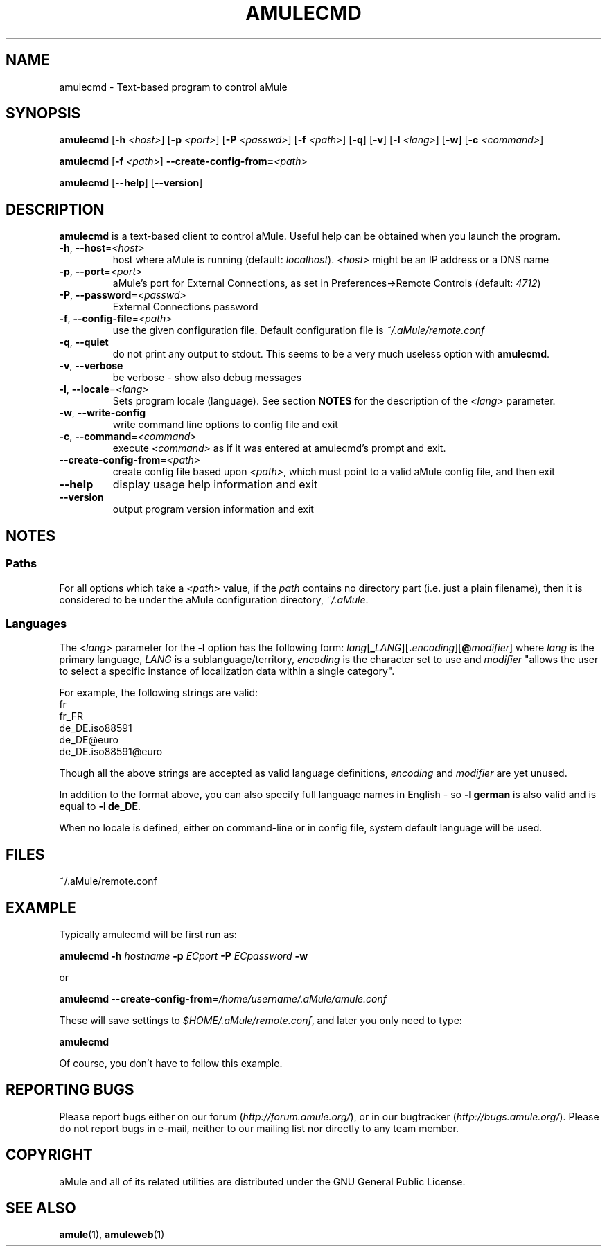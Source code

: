 .TH AMULECMD 1 "March 2005" "aMuleCmd v2.0.0" "aMule utilities"
.SH NAME
amulecmd \- Text-based program to control aMule
.SH SYNOPSIS
.B amulecmd
.RB [ \-h " " \fI<host> ]
.RB [ \-p " " \fI<port> ]
.RB [ \-P " " \fI<passwd> ]
.RB [ \-f " " \fI<path> ]
.RB [ \-q ]
.RB [ \-v ]
.RB [ \-l " " \fI<lang> ]
.RB [ \-w ]
.RB [ \-c " " \fI<command> ]
.PP
.B amulecmd
.RB [ \-f " " \fI<path> ]
.B \-\-create-config-from=\fI<path>
.PP
.B amulecmd
.RB [ \-\-help ]
.RB [ \-\-version ]
.SH DESCRIPTION
\fBamulecmd\fR is a text-based client to control aMule.
Useful help can be obtained when you launch the program.
.TP
\fB\-h\fR, \fB\-\-host\fR=\fI<host>\fR
host where aMule is running (default: \fIlocalhost\fR). \fI<host>\fR might be an IP address or a DNS name
.TP
\fB\-p\fR, \fB\-\-port\fR=\fI<port>\fR
aMule's port for External Connections, as set in Preferences->Remote Controls (default: \fI4712\fR)
.TP
\fB\-P\fR, \fB\-\-password\fR=\fI<passwd>\fR
External Connections password
.TP
\fB\-f\fR, \fB\-\-config\-file\fR=\fI<path>\fR
use the given configuration file. Default configuration file is \fI~/.aMule/remote.conf\fR
.TP
\fB\-q\fR, \fB\-\-quiet\fR
do not print any output to stdout. This seems to be a very much useless option with \fBamulecmd\fR.
.TP
\fB\-v\fR, \fB\-\-verbose\fR
be verbose \- show also debug messages
.TP
\fB\-l\fR, \fB\-\-locale\fR=\fI<lang>\fR
Sets program locale (language).
See section \fBNOTES\fR for the description of the \fI<lang>\fR parameter.
.TP
\fB\-w\fR, \fB\-\-write\-config\fR
write command line options to config file and exit
.TP
\fB\-c\fR, \fB\-\-command\fR=\fI<command>\fR
execute \fI<command>\fR as if it was entered at amulecmd's prompt and exit.
.TP
\fB\-\-create\-config\-from\fR=\fI<path>\fR
create config file based upon \fI<path>\fR, which must point to a valid aMule config file, and then exit
.TP
\fB\-\-help\fR
display usage help information and exit
.TP
\fB\-\-version\fR
output program version information and exit
.SH NOTES
.SS Paths
For all options which take a \fI<path>\fR value, if the \fIpath\fR contains no directory part (i.e. just a plain filename), then it is considered to be under the aMule configuration directory, \fI~/.aMule\fR.
.SS Languages
The \fI<lang>\fR parameter for the \fB\-l\fR option has the following form: \fIlang\fR[\fB_\fILANG\fR][\fB.\fIencoding\fR][\fB@\fImodifier\fR]
where \fIlang\fR is the primary language, \fILANG\fR is a sublanguage/territory, \fIencoding\fR is the character set to use and \fImodifier\fR
"allows the user to select a specific instance of localization data within a single category".
.PP
For example, the following strings are valid:
.br
fr
.br
fr_FR
.br
de_DE.iso88591
.br
de_DE@euro
.br
de_DE.iso88591@euro
.PP
Though all the above strings are accepted as valid language definitions, \fIencoding\fR and \fImodifier\fR are yet unused.
.PP
In addition to the format above, you can also specify full language names in English - so \fB\-l german\fR is also valid and is equal to \fB-l de_DE\fR.
.PP
When no locale is defined, either on command-line or in config file, system default language will be used.
.SH FILES
~/.aMule/remote.conf
.SH EXAMPLE
Typically amulecmd will be first run as:
.PP
\fBamulecmd\fR \fB\-h\fR \fIhostname\fR \fB\-p\fR \fIECport\fR \fB\-P\fR \fIECpassword\fR \fB\-w\fR
.PP
or
.PP
\fBamulecmd\fR \fB\-\-create-config-from\fR=\fI/home/username/.aMule/amule.conf\fR
.PP
These will save settings to \fI$HOME/.aMule/remote.conf\fR, and later you only need to type:
.PP
.B amulecmd
.PP
Of course, you don't have to follow this example.
.SH REPORTING BUGS
Please report bugs either on our forum (\fIhttp://forum.amule.org/\fR), or in our bugtracker (\fIhttp://bugs.amule.org/\fR).
Please do not report bugs in e-mail, neither to our mailing list nor directly to any team member.
.SH COPYRIGHT
aMule and all of its related utilities are distributed under the GNU General Public License.
.SH SEE ALSO
\fBamule\fR(1), \fBamuleweb\fR(1)
